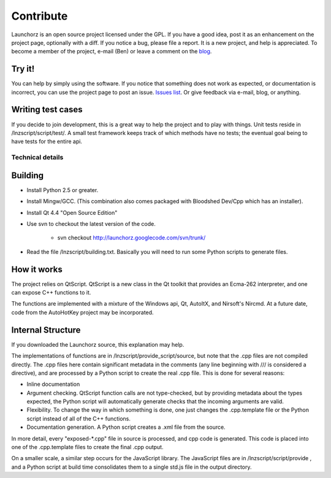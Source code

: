 =================
Contribute
=================

Launchorz is an open source project licensed under the GPL. If you have a good idea, post it as an enhancement on the project page, optionally with a diff. If you notice a bug, please file a report. It is a new project, and help is appreciated. To become a member of the project, e-mail (Ben) or leave a comment on the `blog <http://halfhourhacks.blogspot.com>`_.

Try it!
-----------------
You can help by simply using the software. If you notice that something does not work as expected, or documentation is incorrect, you can use the project page to post an issue. `Issues list <http://code.google.com/p/launchorz/issues/list>`_. Or give feedback via e-mail, blog, or anything.


Writing test cases
---------------------------------------
If you decide to join development, this is a great way to help the project and to play with things. Unit tests reside in /lnzscript/script/test/. A small test framework keeps track of which methods have no tests; the eventual goal being to have tests for the entire api.

Technical details
======================

Building
---------------------------

- Install Python 2.5 or greater.
- Install Mingw/GCC. (This combination also comes packaged with Bloodshed Dev/Cpp which has an installer).
- Install Qt 4.4 "Open Source Edition"
- Use svn to checkout the latest version of the code. 

	- svn checkout http://launchorz.googlecode.com/svn/trunk/
	
- Read the file /lnzscript/building.txt. Basically you will need to run some Python scripts to generate files.


How it works
-----------------------

The project relies on QtScript. QtScript is a new class in the Qt toolkit that provides an Ecma-262 interpreter, and one can expose C++ functions to it. 

The functions are implemented with a mixture of the Windows api, Qt, AutoItX, and Nirsoft's Nircmd. At a future date, code from the AutoHotKey project may be incorporated. 

Internal Structure
-----------------------

If you downloaded the Launchorz source, this explanation may help.

The implementations of functions are in /lnzscript/provide_script/source, but note that the .cpp files are not compiled directly. The .cpp files here contain significant metadata in the comments (any line beginning with /// is considered a directive), and are processed by a Python script to create the real .cpp file. This is done for several reasons:

- Inline documentation
- Argument checking. QtScript function calls are not type-checked, but by providing metadata about the types expected, the Python script will automatically generate checks that the incoming arguments are valid.
- Flexibility. To change the way in which something is done, one just changes the .cpp.template file or the Python script instead of all of the C++ functions.
- Documentation generation. A Python script creates a .xml file from the source.

In more detail, every "exposed-\*.cpp" file in source is processed, and cpp code is generated. This code is placed into one of the .cpp.template files to create the final .cpp output.

On a smaller scale, a similar step occurs for the JavaScript library. The JavaScript files are in /lnzscript/script/provide , and a Python script at build time consolidates them to a single std.js file in the output directory.

